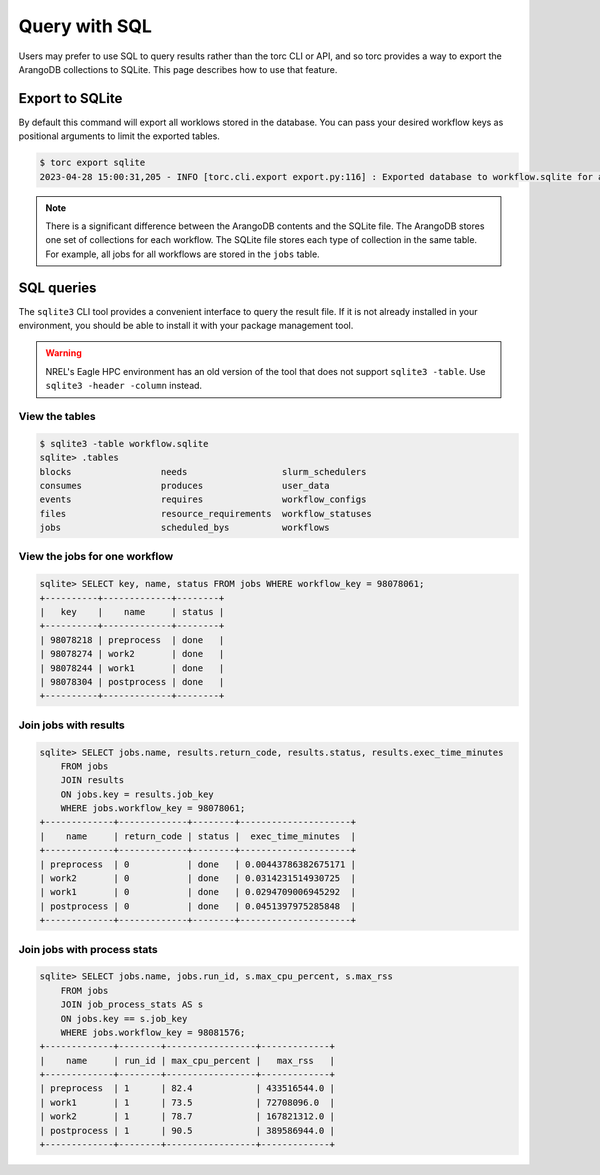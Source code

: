 ##############
Query with SQL
##############
Users may prefer to use SQL to query results rather than the torc CLI or API, and so torc provides
a way to export the ArangoDB collections to SQLite. This page describes how to use that feature.

Export to SQLite
================
By default this command will export all worklows stored in the database. You can pass your desired
workflow keys as positional arguments to limit the exported tables.

.. code-block:: console

    $ torc export sqlite
    2023-04-28 15:00:31,205 - INFO [torc.cli.export export.py:116] : Exported database to workflow.sqlite for all workflows

.. note:: There is a significant difference between the ArangoDB contents and the SQLite file. The
   ArangoDB stores one set of collections for each workflow. The SQLite file stores each type of
   collection in the same table. For example, all jobs for all workflows are stored in the ``jobs``
   table.

SQL queries
===========
The ``sqlite3`` CLI tool provides a convenient interface to query the result file. If it is not
already installed in your environment, you should be able to install it with your package
management tool.

.. warning:: NREL's Eagle HPC environment has an old version of the tool that does not support
   ``sqlite3 -table``. Use ``sqlite3 -header -column`` instead.

View the tables
---------------
.. code-block:: console

    $ sqlite3 -table workflow.sqlite
    sqlite> .tables
    blocks                 needs                  slurm_schedulers
    consumes               produces               user_data
    events                 requires               workflow_configs
    files                  resource_requirements  workflow_statuses
    jobs                   scheduled_bys          workflows

View the jobs for one workflow
------------------------------
.. code-block:: console

    sqlite> SELECT key, name, status FROM jobs WHERE workflow_key = 98078061;
    +----------+-------------+--------+
    |   key    |    name     | status |
    +----------+-------------+--------+
    | 98078218 | preprocess  | done   |
    | 98078274 | work2       | done   |
    | 98078244 | work1       | done   |
    | 98078304 | postprocess | done   |
    +----------+-------------+--------+

Join jobs with results
----------------------
.. code-block:: console

    sqlite> SELECT jobs.name, results.return_code, results.status, results.exec_time_minutes
        FROM jobs
        JOIN results
        ON jobs.key = results.job_key
        WHERE jobs.workflow_key = 98078061;
    +-------------+-------------+--------+---------------------+
    |    name     | return_code | status |  exec_time_minutes  |
    +-------------+-------------+--------+---------------------+
    | preprocess  | 0           | done   | 0.00443786382675171 |
    | work2       | 0           | done   | 0.0314231514930725  |
    | work1       | 0           | done   | 0.0294709006945292  |
    | postprocess | 0           | done   | 0.0451397975285848  |
    +-------------+-------------+--------+---------------------+

Join jobs with process stats
----------------------------
.. code-block:: console

    sqlite> SELECT jobs.name, jobs.run_id, s.max_cpu_percent, s.max_rss
        FROM jobs
        JOIN job_process_stats AS s
        ON jobs.key == s.job_key
        WHERE jobs.workflow_key = 98081576;
    +-------------+--------+-----------------+-------------+
    |    name     | run_id | max_cpu_percent |   max_rss   |
    +-------------+--------+-----------------+-------------+
    | preprocess  | 1      | 82.4            | 433516544.0 |
    | work1       | 1      | 73.5            | 72708096.0  |
    | work2       | 1      | 78.7            | 167821312.0 |
    | postprocess | 1      | 90.5            | 389586944.0 |
    +-------------+--------+-----------------+-------------+
